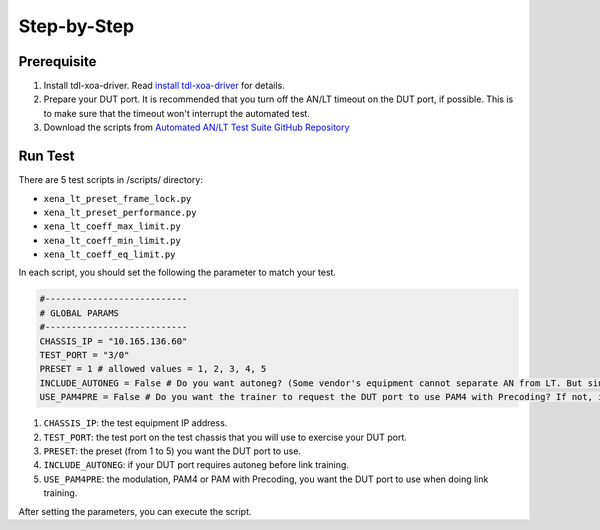 Step-by-Step
=============================

Prerequisite
-------------

1. Install tdl-xoa-driver. Read `install tdl-xoa-driver <https://docs.xenanetworks.com/projects/tdl-xoa-driver/en/latest/getting_started/index.html>`_ for details.
2. Prepare your DUT port. It is recommended that you turn off the AN/LT timeout on the DUT port, if possible. This is to make sure that the timeout won't interrupt the automated test.
3. Download the scripts from `Automated AN/LT Test Suite GitHub Repository <https://github.com/xenanetworks/anlt-test-suite>`_


Run Test
---------

There are 5 test scripts in /scripts/ directory:

* ``xena_lt_preset_frame_lock.py``
* ``xena_lt_preset_performance.py``
* ``xena_lt_coeff_max_limit.py``
* ``xena_lt_coeff_min_limit.py``
* ``xena_lt_coeff_eq_limit.py``

In each script, you should set the following the parameter to match your test.

.. code-block:: python

    #---------------------------
    # GLOBAL PARAMS
    #---------------------------
    CHASSIS_IP = "10.165.136.60"
    TEST_PORT = "3/0"
    PRESET = 1 # allowed values = 1, 2, 3, 4, 5
    INCLUDE_AUTONEG = False # Do you want autoneg? (Some vendor's equipment cannot separate AN from LT. But since Xena is test equipment, you can choose if you want to include autoneg or not.)
    USE_PAM4PRE = False # Do you want the trainer to request the DUT port to use PAM4 with Precoding? If not, it will only request PAM4.

1. ``CHASSIS_IP``: the test equipment IP address.
2. ``TEST_PORT``: the test port on the test chassis that you will use to exercise your DUT port.
3. ``PRESET``: the preset (from 1 to 5) you want the DUT port to use.
4. ``INCLUDE_AUTONEG``: if your DUT port requires autoneg before link training.
5. ``USE_PAM4PRE``: the modulation, PAM4 or PAM with Precoding, you want the DUT port to use when doing link training.

After setting the parameters, you can execute the script.